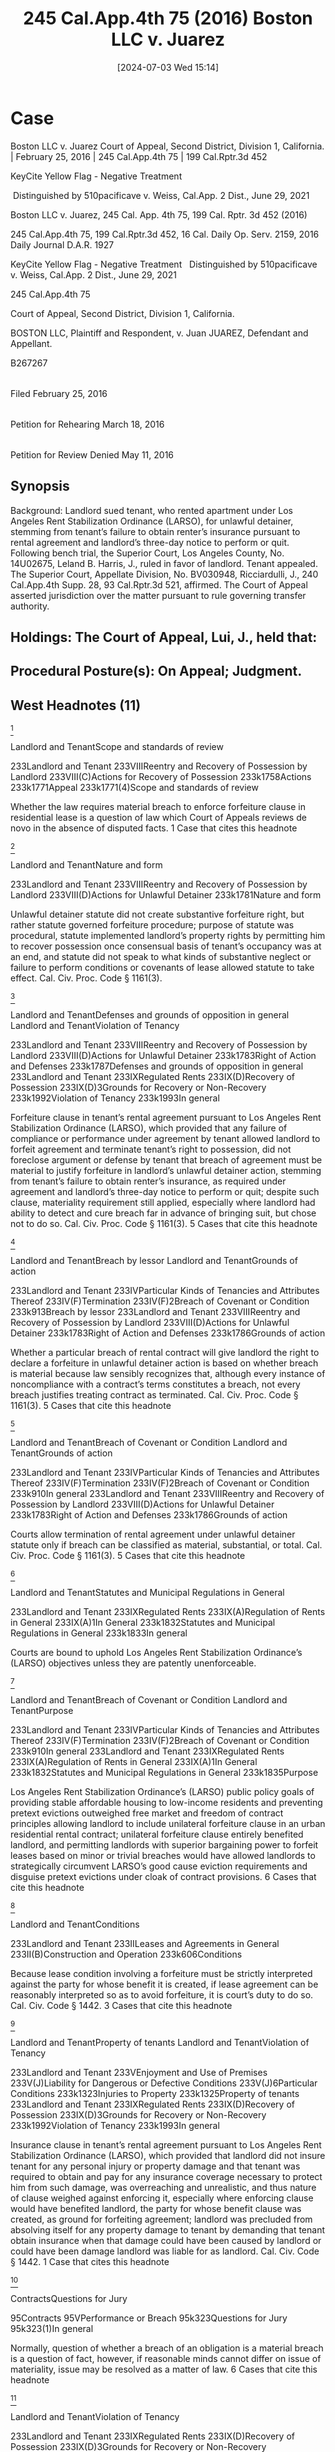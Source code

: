 #+title:      245 Cal.App.4th 75 (2016) Boston LLC v. Juarez
#+date:       [2024-07-03 Wed 15:14]
#+filetags:   :breach:insurance:material:
#+identifier: 20240703T151408

* Case

Boston LLC v. Juarez
Court of Appeal, Second District, Division 1, California. | February 25, 2016 | 245 Cal.App.4th 75 | 199 Cal.Rptr.3d 452

KeyCite Yellow Flag - Negative Treatment

 Distinguished by 510pacificave v. Weiss, Cal.App. 2 Dist., June 29, 2021

Boston LLC v. Juarez, 245 Cal. App. 4th 75, 199 Cal. Rptr. 3d 452 (2016)

245 Cal.App.4th 75, 199 Cal.Rptr.3d 452, 16 Cal. Daily Op. Serv. 2159, 2016 Daily Journal D.A.R. 1927

KeyCite Yellow Flag - Negative Treatment
 	Distinguished by 510pacificave v. Weiss, Cal.App. 2 Dist., June 29, 2021

                          245 Cal.App.4th 75

      Court of Appeal, Second District, Division 1, California.

                BOSTON LLC, Plaintiff and Respondent,
                                  v.
                Juan JUAREZ, Defendant and Appellant.

                               B267267
|
Filed February 25, 2016
|
Petition for Rehearing March 18, 2016
|
Petition for Review Denied May 11, 2016

** Synopsis
Background: Landlord sued tenant, who rented apartment under Los Angeles Rent Stabilization Ordinance (LARSO), for unlawful detainer, stemming from tenant’s failure to obtain renter’s insurance pursuant to rental agreement and landlord’s three-day notice to perform or quit. Following bench trial, the Superior Court, Los Angeles County, No. 14U02675, Leland B. Harris, J., ruled in favor of landlord. Tenant appealed. The Superior Court, Appellate Division, No. BV030948, Ricciardulli, J., 240 Cal.App.4th Supp. 28, 93 Cal.Rptr.3d 521, affirmed. The Court of Appeal asserted jurisdiction over the matter pursuant to rule governing transfer authority.


** Holdings: The Court of Appeal, Lui, J., held that:

[1] unlawful detainer statute did not create substantive forfeiture right;

[2] forfeiture clause in rental agreement did not foreclose materiality argument or defense;

[3] LARSO’s public policy goals outweighed free market and freedom of contract principles allowing landlord to include unilateral forfeiture clause in agreement;

[4] nature of insurance clause weighed against enforcing it; and

[5] tenant’s delay in obtaining renter’s insurance was not a material breach sufficient to justify forfeiture.

Reversed.


** Procedural Posture(s): On Appeal; Judgment.


** West Headnotes (11)


[1]

Landlord and TenantScope and standards of review


233Landlord and Tenant
233VIIIReentry and Recovery of Possession by Landlord
233VIII(C)Actions for Recovery of Possession
233k1758Actions
233k1771Appeal
233k1771(4)Scope and standards of review


Whether the law requires material breach to enforce forfeiture clause in residential lease is a question of law which Court of Appeals reviews de novo in the absence of disputed facts.
1 Case that cites this headnote



[2]

Landlord and TenantNature and form


233Landlord and Tenant
233VIIIReentry and Recovery of Possession by Landlord
233VIII(D)Actions for Unlawful Detainer
233k1781Nature and form


Unlawful detainer statute did not create substantive forfeiture right, but rather statute governed forfeiture procedure; purpose of statute was procedural, statute implemented landlord’s property rights by permitting him to recover possession once consensual basis of tenant’s occupancy was at an end, and statute did not speak to what kinds of substantive neglect or failure to perform conditions or covenants of lease allowed statute to take effect. Cal. Civ. Proc. Code § 1161(3).




[3]

Landlord and TenantDefenses and grounds of opposition in general
Landlord and TenantViolation of Tenancy


233Landlord and Tenant
233VIIIReentry and Recovery of Possession by Landlord
233VIII(D)Actions for Unlawful Detainer
233k1783Right of Action and Defenses
233k1787Defenses and grounds of opposition in general
233Landlord and Tenant
233IXRegulated Rents
233IX(D)Recovery of Possession
233IX(D)3Grounds for Recovery or Non-Recovery
233k1992Violation of Tenancy
233k1993In general


Forfeiture clause in tenant’s rental agreement pursuant to Los Angeles Rent Stabilization Ordinance (LARSO), which provided that any failure of compliance or performance under agreement by tenant allowed landlord to forfeit agreement and terminate tenant’s right to possession, did not foreclose argument or defense by tenant that breach of agreement must be material to justify forfeiture in landlord’s unlawful detainer action, stemming from tenant’s failure to obtain renter’s insurance, as required under agreement and landlord’s three-day notice to perform or quit; despite such clause, materiality requirement still applied, especially where landlord had ability to detect and cure breach far in advance of bringing suit, but chose not to do so. Cal. Civ. Proc. Code § 1161(3).
5 Cases that cite this headnote



[4]

Landlord and TenantBreach by lessor
Landlord and TenantGrounds of action


233Landlord and Tenant
233IVParticular Kinds of Tenancies and Attributes Thereof
233IV(F)Termination
233IV(F)2Breach of Covenant or Condition
233k913Breach by lessor
233Landlord and Tenant
233VIIIReentry and Recovery of Possession by Landlord
233VIII(D)Actions for Unlawful Detainer
233k1783Right of Action and Defenses
233k1786Grounds of action


Whether a particular breach of rental contract will give landlord the right to declare a forfeiture in unlawful detainer action is based on whether breach is material because law sensibly recognizes that, although every instance of noncompliance with a contract’s terms constitutes a breach, not every breach justifies treating contract as terminated. Cal. Civ. Proc. Code § 1161(3).
5 Cases that cite this headnote



[5]

Landlord and TenantBreach of Covenant or Condition
Landlord and TenantGrounds of action


233Landlord and Tenant
233IVParticular Kinds of Tenancies and Attributes Thereof
233IV(F)Termination
233IV(F)2Breach of Covenant or Condition
233k910In general
233Landlord and Tenant
233VIIIReentry and Recovery of Possession by Landlord
233VIII(D)Actions for Unlawful Detainer
233k1783Right of Action and Defenses
233k1786Grounds of action


Courts allow termination of rental agreement under unlawful detainer statute only if breach can be classified as material, substantial, or total. Cal. Civ. Proc. Code § 1161(3).
5 Cases that cite this headnote



[6]

Landlord and TenantStatutes and Municipal Regulations in General


233Landlord and Tenant
233IXRegulated Rents
233IX(A)Regulation of Rents in General
233IX(A)1In General
233k1832Statutes and Municipal Regulations in General
233k1833In general


Courts are bound to uphold Los Angeles Rent Stabilization Ordinance’s (LARSO) objectives unless they are patently unenforceable.




[7]

Landlord and TenantBreach of Covenant or Condition
Landlord and TenantPurpose


233Landlord and Tenant
233IVParticular Kinds of Tenancies and Attributes Thereof
233IV(F)Termination
233IV(F)2Breach of Covenant or Condition
233k910In general
233Landlord and Tenant
233IXRegulated Rents
233IX(A)Regulation of Rents in General
233IX(A)1In General
233k1832Statutes and Municipal Regulations in General
233k1835Purpose


Los Angeles Rent Stabilization Ordinance’s (LARSO) public policy goals of providing stable affordable housing to low-income residents and preventing pretext evictions outweighed free market and freedom of contract principles allowing landlord to include unilateral forfeiture clause in an urban residential rental contract; unilateral forfeiture clause entirely benefited landlord, and permitting landlords with superior bargaining power to forfeit leases based on minor or trivial breaches would have allowed landlords to strategically circumvent LARSO’s good cause eviction requirements and disguise pretext evictions under cloak of contract provisions.
6 Cases that cite this headnote



[8]

Landlord and TenantConditions


233Landlord and Tenant
233IILeases and Agreements in General
233II(B)Construction and Operation
233k606Conditions


Because lease condition involving a forfeiture must be strictly interpreted against the party for whose benefit it is created, if lease agreement can be reasonably interpreted so as to avoid forfeiture, it is court’s duty to do so. Cal. Civ. Code § 1442.
3 Cases that cite this headnote



[9]

Landlord and TenantProperty of tenants
Landlord and TenantViolation of Tenancy


233Landlord and Tenant
233VEnjoyment and Use of Premises
233V(J)Liability for Dangerous or Defective Conditions
233V(J)6Particular Conditions
233k1323Injuries to Property
233k1325Property of tenants
233Landlord and Tenant
233IXRegulated Rents
233IX(D)Recovery of Possession
233IX(D)3Grounds for Recovery or Non-Recovery
233k1992Violation of Tenancy
233k1993In general


Insurance clause in tenant’s rental agreement pursuant to Los Angeles Rent Stabilization Ordinance (LARSO), which provided that landlord did not insure tenant for any personal injury or property damage and that tenant was required to obtain and pay for any insurance coverage necessary to protect him from such damage, was overreaching and unrealistic, and thus nature of clause weighed against enforcing it, especially where enforcing clause would have benefited landlord, the party for whose benefit clause was created, as ground for forfeiting agreement; landlord was precluded from absolving itself for any property damage to tenant by demanding that tenant obtain insurance when that damage could have been caused by landlord or could have been damage landlord was liable for as landlord. Cal. Civ. Code § 1442.
1 Case that cites this headnote



[10]

ContractsQuestions for Jury


95Contracts
95VPerformance or Breach
95k323Questions for Jury
95k323(1)In general


Normally, question of whether a breach of an obligation is a material breach is a question of fact, however, if reasonable minds cannot differ on issue of materiality, issue may be resolved as a matter of law.
6 Cases that cite this headnote



[11]

Landlord and TenantViolation of Tenancy


233Landlord and Tenant
233IXRegulated Rents
233IX(D)Recovery of Possession
233IX(D)3Grounds for Recovery or Non-Recovery
233k1992Violation of Tenancy
233k1993In general


Tenant’s slight delay in obtaining renter’s insurance pursuant to rental agreement under Los Angeles Rent Stabilization Ordinance (LARSO) and landlord’s three-day notice to obtain insurance or quit was not a material breach sufficient to justify forfeiture of agreement; chance that tenant’s temporary noncompliance with agreement’s insurance clause incited other tenants to not comply with their insurance obligations was insufficient to demonstrate harm justifying forfeiture, tenant’s lack of insurance for a mere handful of days after he was noticed did not harm landlord, and giving tenant three-day notice to obtain insurance on the Friday preceding a three-day weekend suggested gamesmanship or retaliatory motives.
See 12 Witkin, Summary of Cal. Law (10th ed. 2005) Real Property, § 703 et seq.
1 Case that cites this headnote



**454 APPEAL from a judgment the Superior Court of Los Angeles County, Leland B. Harris, Judge. Reversed. (Los Angeles County Super. Ct. No. 14U02675; App. Div. No. BV030948)
Attorneys and Law Firms
Public Counsel, Lisa R. Jaskol and Robert J. Reed for Defendant and Appellant.
Neighborhood Legal Services of Los Angeles County, Los Angeles, Alexander Prieto, Eliza Schafler, Lena Silver; Western Center on Law and Poverty, Los Angeles, and Maria Palomares as Amici Curiae on behalf of Defendant and Appellant.
Legal Aid Foundation of Los Angeles, Anna Levine–Gronningsater; Inner City Law Center and Lorraine Lopez as Amici Curiae on behalf of Defendant and Appellant.
Allen R. King, Los Angeles, for Plaintiff and Respondent.

* Opinion

LUI, J.

*78 Plaintiff and respondent Boston LLC (Boston) rented defendant and appellant Juan Juarez an apartment under the Rent Stabilization Ordinance of the City of Los Angeles (LARSO) (L.A. Mun. Code, § 151.00 et seq.). Their rental agreement contained a forfeiture clause stating that “any failure of compliance or performance by Renter shall allow Owner to forfeit this agreement and terminate Renter’s right to possession.” (Italics added.) The agreement also contained an insurance clause stating that Juarez “shall obtain and pay for any insurance coverage necessary to protect Renter” “for any personal injury or property damage.” (Italics added.) After 15 years of Juarez failing to obtain this insurance, Boston gave Juarez a three-day notice to perform or quit. Juarez obtained insurance shortly after the three-day period expired.

Boston then sued Juarez for unlawful detainer. (Super. Ct. L.A. County, No. 14U02675.) The trial court ruled for Boston. Juarez appealed to the *79 appellate division of the superior court. (Super. Ct. L.A. County, App. Div., No. BV030948.) The appellate division affirmed, holding **455 that because of the forfeiture clause, Juarez was properly precluded at trial from defending himself on a materiality ground or raising certain affirmative defenses. (Boston LLC v. Juarez (2015) 240 Cal.App.4th Supp. 28, 193 Cal.Rptr.3d 521 (Boston I ).)

We asserted jurisdiction over the matter pursuant to California Rules of Court, rule 8.1002,1 to settle an important question of law: Whether a tenant’s breach of an LARSO rental contract, regardless of the breach’s materiality or impact on the landlord, justifies the landlord forfeiting the agreement and terminating tenancy. We hold a tenant’s breach must be material to justify forfeiture. Here, the tenant’s obligation to obtain and pay for insurance protected the tenant’s interest, not the landlord’s; accordingly, the tenant’s failure to obtain a policy could not have harmed the landlord and therefore was not a material breach of the agreement constituting grounds for forfeiture.

1

Undesignated rule references are to the California Rules of Court.



BACKGROUND
Juarez rented an apartment in Los Angeles from Boston for more than 15 years under LARSO. Juarez and Boston’s rental agreement called for Juarez to obtain renter’s insurance. Juarez did not obtain renter’s insurance, however. On February 14, 2014, Boston gave Juarez a three-day notice to perform by obtaining renter’s insurance or quit.2 February 14th was a Friday and began a three-day weekend for Presidents’ Day, a legal holiday, which was on Monday, February 17th. Likely due to the holiday weekend, Juarez failed to obtain renter’s insurance within the three-day period; he did, however, obtain it by February 21st.

2

Juarez, a monolingual Spanish speaker, could not read the notice because it was written in only English.


Boston then sued Juarez for unlawful detainer. Boston argued the rental contract contained a forfeiture clause which allowed it to terminate Juarez’s tenancy for any breach, regardless of the breach’s materiality. Juarez countered that the law requires a material breach to justify forfeiture. Juarez argued he should therefore be allowed to present evidence that his breach was immaterial and, in any event, he was in substantial compliance with the insurance clause. He also asserted a number of affirmative defenses, including retaliation and waiver. The trial court, however, agreed with Boston that the forfeiture clause made any breach by Juarez, regardless of materiality, grounds for Boston to terminate Juarez’s tenancy. Juarez agreed to a bench *80 trial upon the parties stipulating to undisputed facts. The court ruled Juarez had breached the rental agreement by failing to obtain renter’s insurance within the three-day notice period and Boston could thereby forfeit the lease. The trial court did not make a determination about the breach’s materiality. Juarez appealed to the appellate division, but it affirmed, two to one. We review this matter under rule 8.1002.


DISCUSSION
On appeal, Juarez argues the law demands that a tenant’s breach must be material to justify a landlord’s forfeiture of a rental contract. We agree. Because we agree, we do not reach his argument that the forfeiture clause constituted an unlawful penalty or whether he should have been allowed to present certain affirmative defenses.

[1]Whether the law requires a material breach to enforce a forfeiture clause in a **456 residential lease is a question of law which we review de novo in the absence of disputed facts. (Cohn v. Corinthian Colleges, Inc. (2008) 169 Cal.App.4th 523, 527, 86 Cal.Rptr.3d 401 [appellate courts exercise “independent judgment” on “pure question[s] of law” where “the facts are not disputed”].)



1. Code of Civil Procedure section 1161, subdivision 3 governs forfeiture procedure and does not create substantive rights
[2]Boston brought its unlawful detainer action under Code of Civil Procedure section 1161, subdivision 3.3 Section 1161, subdivision 3 establishes that a “tenant of real property ... is guilty of unlawful detainer: [¶] ... [¶] 3. When he or she continues in possession ... after a neglect or failure to perform other conditions or covenants of the lease or agreement under which the property is held ... than the one for the payment of rent, and three days’ notice, in writing, requiring the performance of such conditions or covenants, or the possession of the property shall have been served upon him or her ....’’ On appeal, Boston argues that section 1161, subdivision 3 provides for statutory forfeiture, as opposed to contractual forfeiture, and, therefore, Boston was permitted to forfeit the contract as a matter of law after Juarez failed to obtain insurance within the notice period.

3

Undesignated statutory references are to the Code of Civil Procedure.


Boston is incorrect. Section 1161, subdivision 3 does not create a substantive forfeiture right. Rather, “ ‘[t]he purpose of the unlawful detainer statutes is procedural. The statutes implement the landlord’s property rights by permitting him to recover possession once the consensual basis for the *81 tenant’s occupancy is at an end.’ ” (Foster v. Britton (2015) 242 Cal.App.4th 920, 930, 195 Cal.Rptr.3d 800, quoting Birkenfeld v. City of Berkeley (1976) 17 Cal.3d 129, 149, 130 Cal.Rptr. 465, 550 P.2d 1001.) This procedural statute does not speak to what kinds of substantive “neglect or failure to perform ... conditions or covenants of the lease” allow the statute to take effect. In the absence of such a statutory directive, we look to case law for the substance of what kinds of breaches allow the procedural statute to take effect.



2. Case law dictates a breach must be material to justify forfeiture
Case law is clear as to what kinds of “failure to perform” justify forfeiture. Courts have consistently concluded that “a lease may be terminated only for a substantial breach thereof, and not for a mere technical or trivial violation.” (Keating v. Preston (1940) 42 Cal.App.2d 110, 118, 108 P.2d 479 (Keating ) [discussing breach of implied covenants].) This materiality limitation even extends to leases which contain clauses purporting to dispense with the materiality limitation. For example, in Randol v. Scott, a forfeiture clause provided “that ‘if default shall be made **457 in any of the covenants herein contained, then it shall be lawful for the lessor to re-enter the said premises.’ ” (Randol v. Scott (1895) 110 Cal. 590, 593, 42 P. 976 (Randol ); id. at pp. 597–598, 42 P. 976.) Despite the forfeiture clause’s language that any breach permitted forfeiture, the court refused to allow forfeiture for an “entirely ... trivial” matter, especially when the lessor had permission to enter and inspect the premises at any time, which would have given the lessor the chance to detect, and demand remedy for, the complained-of breach. (Id. at pp. 597–598, 42 P. 976.) Similarly, in Keating, the lease contained a clause authorizing the lessor “to re-enter the premises ... ‘if default shall be made in any of the covenants herein contained.’ ” (Keating, supra, 42 Cal.App.2d at p. 114, 108 P.2d 479, italics omitted.) The court held that even if the offending behavior could be considered a breach, “it was so slight and trivial a violation ... that it [did] not constitute ground for terminating the lease on that account.” (Id. at p. 117, 108 P.2d 479.)4

4

That cases have not specifically spoken on a materiality requirement for forfeiture of residential leases does not mean the well-established materiality requirement does not apply to such leases. On the contrary, residential leases especially should be protected by the materiality requirement due to the parties’ unequal bargaining power, as explained further in part 4.a., post.


[3]Juarez and Boston’s agreement contained a forfeiture clause stating: “Renter’s performance of and compliance with each of the terms hereof ... constitute a condition on Renter’s right to occupy the Premises and any failure of compliance or performance by Renter shall allow Owner to forfeit this agreement and terminate Renter’s right to possession.” Boston argues this clause forecloses any materiality argument or defense by Juarez. The above *82 cases, however, demonstrate that despite such a clause, the materiality requirement still applies. (Accord, Medico–Dental etc. Co. v. Horton & Converse (1942) 21 Cal.2d 411, 433, 132 P.2d 457 [“a breach of contractual right in a trivial or inappreciable respect will not justify rescission of the agreement by the party entitled to the benefit in question...”].) This is especially so when, as in Randol, Boston had the ability to detect and cure the breach far in advance of bringing suit, but chose to not do so.



3. The substantive law requiring a materiality limitation underlies, and therefore applies to, section 1161, subdivision 3
[4] [5]“Although not expressly set forth in Code of Civil Procedure section 1161, subdivision 3,” the “requirement” that a “ ‘breach be substantial’ ” “is set forth in case law.” (NIVO 1 LLC v. Antunez (2013) 217 Cal.App.4th Supp. 1, 5, 159 Cal.Rptr.3d 922 (NIVO 1, ), citing Keating, supra, 42 Cal.App.2d at p. 115, 108 P.2d 479.) That is, “[w]hether a particular breach will give a plaintiff landlord the right to declare a forfeiture is based on whether the breach is material.” (NIVO 1, at p. Supp. 5, 159 Cal.Rptr.3d 922.) This is because “ ‘[t]he law sensibly recognizes that although every instance of noncompliance with a contract’s terms constitutes a breach, not every breach justifies treating the contract as terminated. [Citations.] Following the lead of the Restatements of Contracts, California courts allow termination only if the breach can be classified as “material,” “substantial,” or “total.” [Citations.]’ ” (Ibid. quoting Superior Motels, Inc. v. Rinn Motor Hotels, Inc. (1987) 195 Cal.App.3d 1032, 1051, 241 Cal.Rptr. 487.)

Although not binding on us, NIVO 1 demonstrates how courts apply the materiality requirement in section 1161 cases. In NIVO 1, a rental agreement required a tenant to obtain renter’s insurance. (NIVO 1, supra, 217 Cal.App.4th at p. Supp. 3, 159 Cal.Rptr.3d 922.) Under the original contract, the tenant’s violation of the insurance clause would result only “in a waiver of the tenant’s rights to seek damages against the landlord” (id. at p. Supp. 4, 241 Cal.Rptr. 487) in the case of “ ‘personal property damage or loss’ ” (id. at p. Supp. 3, 241 Cal.Rptr. 487). The landlord attempted to unilaterally modify the rental agreement, however, by adding a forfeiture clause stating: “ ‘Any failure of compliance or performance by Renter **458 shall allow Owner to declare a forfeiture of this agreement and terminate Renter’s right to possession. Any breach of the contract is a material breach.’ ” (Id. at p. Supp. 4, 241 Cal.Rptr. 487, italics omitted.) The appellate division held that the landlord’s attempted unilateral modification in adding the forfeiture clause was illegal under LARSO and consequently disregarded it. (Ibid. citing L.A. Mun. Code, § 151.09, subd. A.2(c).) Then, recognizing the materiality requirement, the appellate division upheld the trial court’s determination that the tenant’s failure to obtain renter’s insurance was immaterial. (NIVO 1, at pp. Supp. 4–6, 159 Cal.Rptr.3d 922.) The court reasoned “that the failure *83 to comply with [the] lease provision was a ‘trivial breach’ because the ‘provision benefits the tenant, not the landlord.’ ” (Id. at p. Supp. 5, 241 Cal.Rptr. 487.) Although NIVO 1 did not analyze the materiality requirement in light of a forfeiture clause, Randol, supra, 110 Cal. 590, 42 P. 976, and other cases establish that a materiality requirement would apply even in the face of a forfeiture clause.

Other California authorities recognize a materiality requirement as well. For example, Miller and Starr admonishes that a “landlord cannot terminate the lease unless the tenant’s breach of the condition is material or substantial.” (10 Miller & Starr, Cal. Real Estate (4th ed. 2015) § 34:181, p. 34-566, citing NIVO 1, supra, 217 Cal.App.4th Supp. 1, 159 Cal.Rptr.3d 922.) It continues, “Every default by a tenant does not necessarily justify the landlord’s termination of the tenancy,” and this “is especially true when the breach involves a nonmonetary covenant in the lease.” (10 Miller & Starr, supra, § 34:181, p. 34–565.) Witkin concurs that a “[s]ubstantial [b]reach [i]s [r]equired” to invoke a “forfeiture clause.” (12 Witkin, Summary of Cal. Law (10th ed. 2005) Real Property, § 668, p. 784–785, italics omitted; id. (2015 Supp.) § 668, p. 159, citing NIVO 1, at p. Supp. 4, 159 Cal.Rptr.3d 922.) Likewise, the California Practice Guide comments that a “ ‘trivial’ or ‘de minimis’ breach is not sufficient ground for termination and may be raised an as ‘equitable defense’ to unlawful detainer.” (Friedman et al., Cal. Practice Guide: Landlord-Tenant (The Rutter Group 2015) ¶ 7:130, p. 7-80, citing NIVO 1, at p. Supp. 5, 159 Cal.Rptr.3d 922.)

Others states, including Arizona, Illinois, Massachusetts, South Carolina, and Utah, likewise recognize a materiality requirement. (See, e.g., Foundation Dev. Corp. v. Loehmann’s (1990) 163 Ariz. 438, 443, 788 P.2d 1189, 1194 (Loehmann’s ) [in a commercial lease context, it was unlikely that the Arizona Legislature “intended to permit forfeitures under any and all circumstances, no matter how trivial, inadvertent, non-prejudicial, or technical the breach,” given the “important interplay of property and contract law that preceded the enactment of the statute”]; Wolfram Partnership v. LaSalle Nat. Bank (2001) 328 Ill.App.3d 207, 262 Ill.Dec. 404, 765 N.E.2d 1012, 1025 [“Regardless of the language used by the parties, a breach, to justify a ... forfeiture of a lease agreement, must have been material or substantial”]; Banco do Brasil v. 275 Washington Street Corp. (D.Mass. 2010) 750 F.Supp.2d 279, 292 [quoting and agreeing with Loehmann’s materiality requirement]; Kiriakides v. United Artists Communications, Inc. (1994) 312 S.C. 271, 275, 440 S.E.2d 364, 366 [agreeing with Loehmann’s after finding that a “majority of courts have concluded that a lease may not be forfeited for a trivial or technical breach even when the parties have specifically agreed that ‘any breach’ gives rise to the right of termination”]; Cache County v. Beus (Utah Ct. App. 1999) 978 P.2d 1043, 1049–1050 [quoting and agreeing with Loehmann’s ].)



**459 *84 4. Public policy and other considerations favor a materiality requirement, especially for an LARSO lease

a. LARSO’s public policy goals outweigh freedom to contract and free market rationales in this context
[6]LARSO was born out of the shortage of affordable housing, especially for low-income individuals, in Los Angeles. (L.A. Mun. Code, § 151.01.) It seeks to “safeguard tenants from excessive rent increases” by imposing certain statutory limitations and obligations on landlords which landlords would otherwise not be subject to under normal freedom to contract principles. (Ibid.) For example, LARSO prohibits landlords from terminating leases without one of 14 enumerated “good causes.” (Id., § 151.09.) We are bound to uphold LARSO’s objectives unless they are patently unenforceable. (People v. Otto (2001) 26 Cal.4th 200, 209–210, 109 Cal.Rptr.2d 327, 26 P.3d 1061 [“Courts have a ‘ “duty to uphold a statute unless its unconstitutionality clearly, positively, and unmistakably appears....” ’ ”].)

In its decision upholding the forfeiture clause, the appellate division focused on Juarez’s and Boston’s general freedom to contract and held, notwithstanding NIVO 1 ‘s and other cases’ materiality requirement, “ ‘[i]f contractual language is clear and explicit, it governs ... [citation]’ (Bank of the West v. Superior Court (1992) 2 Cal.4th 1254, 1264 [10 Cal.Rptr.2d 538, 833 P.2d 545]).” (Boston I, supra, 240 Cal.App.4th at p. Supp. 34, 193 Cal.Rptr.3d 521.) It reasoned that in Juarez and Boston’s case, “[t]he clear and unambiguous terms of [the forfeiture] clause permitted forfeiture of the agreement and termination of the defendant’s right to possession based on any breach, regardless of the breach’s importance in relation to the entire agreement.” (Id. at p. Supp. 35, 193 Cal.Rptr.3d 521.)

While the freedom to contract is important, as the appellate division noted, the California Supreme Court has recognized in Green v. Superior Court that free market principles, which justify, in part, the freedom to contract, do not apply to urban residential leases, such as Juarez’s LARSO lease. (Green v. Superior Court (1974) 10 Cal.3d 616, 625, 111 Cal.Rptr. 704, 517 P.2d 1168 (Green ).) This is because “the severe shortage of low and moderate cost housing has left tenants with little bargaining power ... and thus the mechanism of the ‘free market’ no longer serves as a viable means for fairly allocating” rights and duties between landlords and tenants. (Ibid.) Citing Green, courts acknowledge that due to the “unequal bargaining power [between] landlord and tenant resulting from the scarcity of adequate housing in urban areas,” tenants in urban residential leases are treated more favorably by courts than lessees in commercial leases where the “parties are more likely to have equal bargaining power.” ( *85 Schulman v. Vera (1980) 108 Cal.App.3d 552, 561, 166 Cal.Rptr. 620; Henrioulle v. Marin Ventures, Inc. (1978) 20 Cal.3d 512, 519, 143 Cal.Rptr. 247, 573 P.2d 465 [“tenants are likely to be in a poor position to bargain with landlords”].)5 Here, Juarez and Boston’s **460 lease reflects the unequal bargaining power recognized by Green and other courts in that the unilateral forfeiture clause entirely benefits Boston as the landlord. The forfeiture clause makes any breach by Juarez grounds for Boston to forfeit the lease and imposes not only no reciprocal obligation on Boston, it imposes no obligations at all on Boston. Granted, Boston would be restricted by general contract principles permitting punishment for Boston’s breaches. Under these general contract principles, however, a trivial breach by Boston would likely result in either nominal or negligible damages, which would be of little value to Juarez. (Avina v. Spurlock (1972) 28 Cal.App.3d 1086, 1088, 105 Cal.Rptr. 198 [nominal damages are awarded when “there is no loss or injury to be compensated but where the law still recognizes a technical ... breach”].)

5

In addition to unequal bargaining power, tenants often sign form leases without understanding the full import of their terms, and consequently unknowingly sign away important rights. The Legislature has acknowledged in a related context that tenants need protection from “ ‘unknowing[ly] signing away [such] valuable rights.’ ” (Jaramillo v. JH Real Estate Partners, Inc. (2003) 111 Cal.App.4th 394, 403, 3 Cal.Rptr.3d 525 [referring to Civ. Code, § 1953].)


[7]Permitting landlords like Boston with superior bargaining power to forfeit leases based on minor or trivial breaches would allow them to strategically circumvent LARSO’s “good cause” eviction requirements and disguise pretext evictions under the cloak of contract provisions. Such provisions, which enable pretext evictions, are “ ‘unenforceable on grounds of public policy if ... the interest in its enforcement is clearly outweighed in the circumstances by a public policy against the enforcement of such terms.’ ” (Bovard v. American Horse Enterprises, Inc. (1988) 201 Cal.App.3d 832, 840, 247 Cal.Rptr. 340, quoting Rest.2d Contracts, § 178.) Here, LARSO’s public policy goals of providing stable affordable housing to low-income Angelenos and preventing pretext evictions outweigh the free market and freedom to contract principles allowing a landlord to include a unilateral forfeiture clause in an urban residential rental contract.



b. Forfeiture is avoided where possible and forfeiture clauses are strictly construed against the party they benefit
[8]“A condition involving a forfeiture must be strictly interpreted against the party for whose benefit it is created.” (Civ. Code, § 1442.) Courts recognize the full import of this rule, reasoning that “[i]f the agreement can be reasonably interpreted so as to avoid the forfeiture, it is our duty to do so.” (Quatman v. McCray (1900) 128 Cal. 285, 289, 60 P. 855; see also McNeece v. Wood (1928) 204 Cal. 280, 284, 267 P. 877, quoting  *86 Cleary v. Folger (1890) 84 Cal. 316, 321, 24 P. 280 [“ ‘Forfeitures ... are not favored by the courts....’ ”].) Because the forfeiture clause allegedly made any breach by Juarez grounds for Boston to forfeit the contract, all the agreement’s clauses, including the insurance clause, should be “strictly interpreted” against Boston.

[9]The insurance clause provides that Boston “does not insure Renter for any personal injury or property damage” (italics added) and that Juarez “shall obtain and pay for any insurance coverage necessary to protect Renter” from such damage. This provision is overreaching. Boston cannot absolve itself of liability for “any ... property damage” to Juarez by demanding that Juarez obtain insurance when that damage could be caused by Boston itself or could be damage Boston is liable for as a landlord. (Italics added.) In the balance of our analysis, the overreaching and unrealistic nature of the clause weighs against enforcing it, especially when enforcing it would benefit Boston, “the party for whose benefit it [was] created.” (Civ. Code, § 1442.)



**461 c. A materiality requirement potentially prevents unmeritorious litigation
Permitting forfeiture for trivial breaches could unleash a torrent of unmeritorious unlawful detainer litigation.6 Without the protection of a materiality requirement, tenants potentially are in jeopardy of defending frivolous unlawful detainer actions for trivial breaches. For example, Juarez’s lease prevents him from even bringing a musical instrument on the premises, “unless noted in ... Owner’s copy of this Agreement.” If we upheld the forfeiture clause as Boston argues, Juarez could risk forfeiture of the rental agreement, and eviction, for absurdly trivial reasons, e.g., if he hung a violin with no strings on his wall for decoration because it was a family heirloom or if for a few days he had in his apartment a gift-wrapped plastic piano for a niece’s upcoming birthday. Litigation over these types of trivial breaches is not a proper or efficient use of court resources.7

6

Bilateral forfeiture clauses, although more favorable to the tenant, also potentially open the floodgates and perhaps to an even greater degree.


7

In addition, an eviction for such a trivial matter would almost certainly be pretext, as no rational landlord would expend the time or resources litigating such a frivolous issue; again, we will not legally provide the basis for pretext evictions.


The appellate division attempted to refute this argument, holding that “[i]n evictions based on three-day notices to perform or quit ... breaches would only constitute valid grounds for eviction if they [a]re not cured within the notice period, meaning tenants could not be evicted based on single incidents....” (Boston I, supra, 240 Cal.App.4th at p. Supp. 36, 193 Cal.Rptr.3d 521.) Even if that were true, Juarez would still be subject to the risk of eviction if he refused to *87 take the decorative, heirloom violin out of his home or if he were out of town, say for a three-day weekend, when a notice about the piano gift was posted. This court will not uphold clauses which could result in such frivolous litigation.



5. Given the facts, Juarez’s failure to obtain renter’s insurance within the three-day notice period was not a material breach
[10]“Normally the question of whether a breach of an obligation is a material breach ... is a question of fact,” however “ ‘if reasonable minds cannot differ on the issue of materiality, the issue may be resolved as a matter of law.’ ” (Brown v. Grimes (2011) 192 Cal.App.4th 265, 277–278, 120 Cal.Rptr.3d 893, quoting Insurance Underwriters Clearing House, Inc. v. Natomas Co. (1986) 184 Cal.App.3d 1520, 1526–1527, 228 Cal.Rptr. 449.)

[11]The primary purpose of renter’s insurance is to protect the tenant, not the landlord. As such, Boston has little ground to argue that Juarez’s failure to obtain insurance harmed it. For example, Boston does not argue Juarez made claims against it that should have been covered by renter’s insurance but were not because Juarez lacked it. Instead, Boston argues it was harmed because there was a chance Juarez’s noncompliance encouraged other tenants’ noncompliance. In the absence of evidence of actual harm, the chance Juarez’s temporary noncompliance incited other tenants to not comply with their insurance obligations is insufficient to demonstrate harm justifying forfeiture. (See Feder v. Wreden etc. Co., Inc. (1928) 89 Cal.App. 665, 673, 265 P. 386 [a court cannot “overlook[ ]” when a complaint fails to allege actionable harm]; Rest.2d Contracts, supra, ch. 16, Introductory Note, **462 [“The initial assumption” in awarding damages “is that the injured party is entitled to full compensation for his actual loss” (italics added)].) Boston also fails to explain how Juarez lacking insurance for a mere handful of days after he was noticed harmed Boston, given the 15 years Juarez lacked insurance, a defect which Boston could have easily discovered at any time and demanded Juarez remedy. Also, although technically permissible, Boston giving Juarez the three-day notice to obtain insurance on the Friday preceding a three-day weekend which encompassed a widely celebrated legal holiday smacks of gamesmanship, or possibly even retaliatory motives, in light of the 15 years Boston failed to enforce the insurance clause. Given the facts of this case, Juarez’s slight delay in obtaining renter’s insurance was not a material breach sufficient to justify forfeiture.

Because Juarez’s breach was immaterial, we need not address his arguments that the forfeiture clause constituted an unlawful penalty or that he should have been allowed to present certain affirmative defenses.


*88 DISPOSITION
The judgment is reversed. Juarez is awarded his costs on appeal under California Rules of Court, rule 8.278.

We concur:
CHANEY, Acting P.J.
JOHNSON, J.
All Citations
245 Cal.App.4th 75, 199 Cal.Rptr.3d 452, 16 Cal. Daily Op. Serv. 2159, 2016 Daily Journal D.A.R. 1927
End of Document

© 2024 Thomson Reuters. No claim to original U.S. Government Works.
